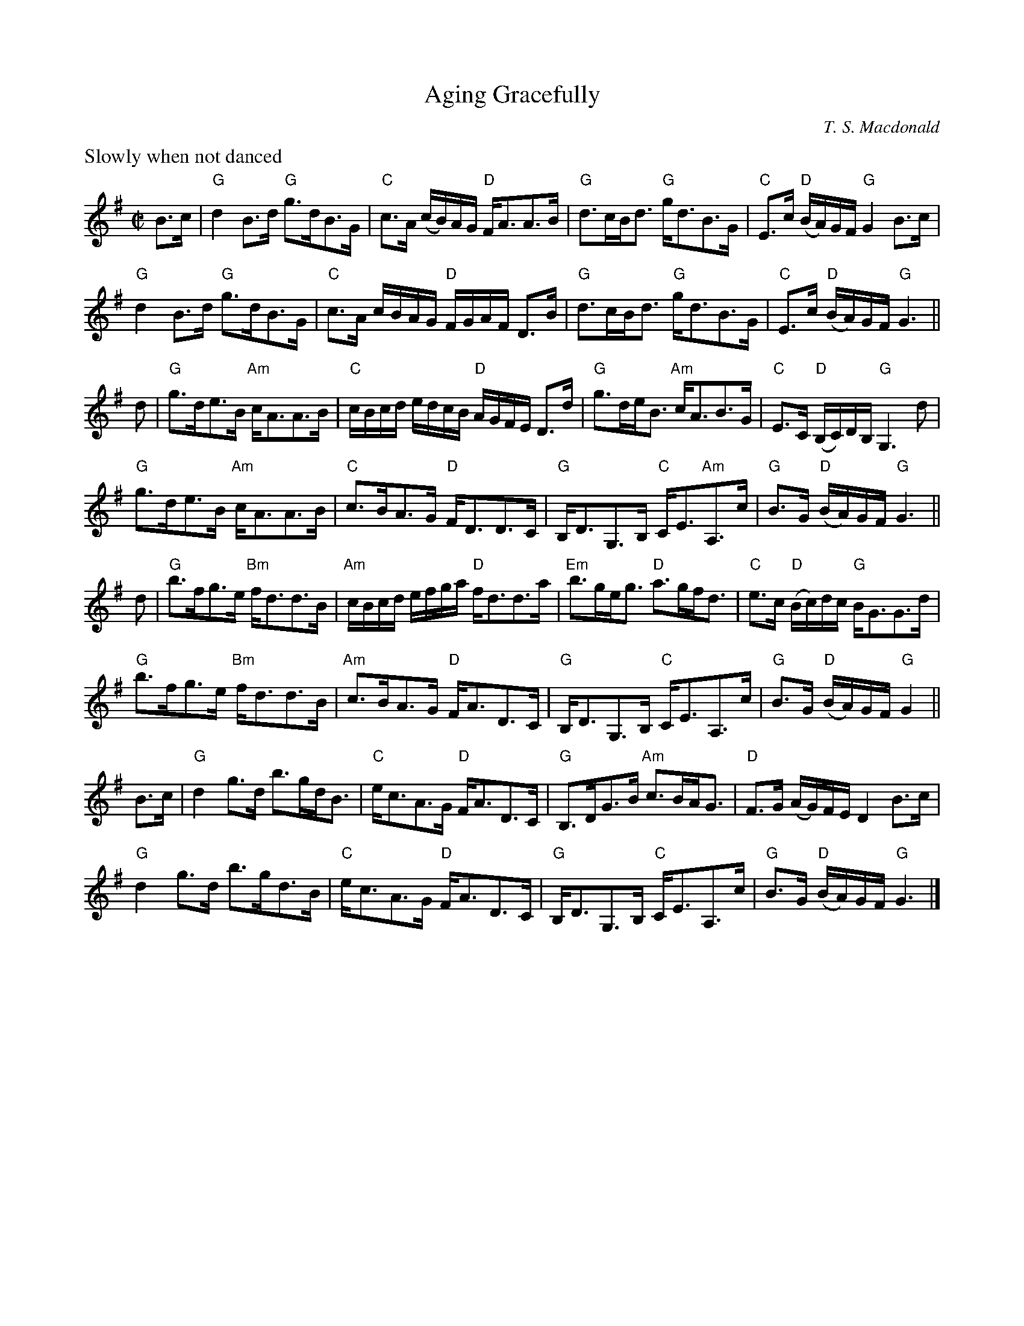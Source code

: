 X:1
T:Aging Gracefully
N:Composed for Carlyn Bromann's dance of the same name in RSCDS Book 47
N:Chords by Mady Newfield
M:C|
L:1/8
C:T. S. Macdonald
K:G
%%text Slowly when not danced
B>c | "G"d2 B>d "G"g>dB>G | "C"c>A (c/B/)A/G/ "D"F<AA>B | "G"d>cB<d "G"g<dB>G | "C"E>c "D"(B/A/)G/F/ "G"G2 B>c |
      "G"d2 B>d "G"g>dB>G | "C"c>A c/B/A/G/ "D"F/G/A/F/ D>B | "G"d>cB<d "G"g<dB>G | "C"E>c "D"(B/A/)G/F/ "G"G3 ||
d   | "G"g>de>B "Am"c<AA>B | "C"c/B/c/d/ e/d/c/B/ "D"A/G/F/E/ D>d | "G"g>de<B "Am"c<AB>G | "C"E>C "D"(B,/C/)D/B,/ "G"G,3 d |
      "G"g>de>B "Am"c<AA>B | "C"c>BA>G "D"F<DD>C | "G"B,<DG,>B, "C"C<E"Am"A,>c | "G"B>G "D"(B/A/)G/F/ "G"G3 ||
d   | "G"b>fg>e "Bm"f<dd>B | "Am"c/B/c/d/ e/f/g/a/ "D"f<dd>a | "Em"b>ge<g "D"a>gf<d | "C"e>c "D"(B/c/)d/c/ "G"B<GG>d |
      "G"b>fg>e "Bm"f<dd>B | "Am"c>BA>G "D"F<AD>C | "G"B,<DG,>B, "C"C<EA,>c | "G"B>G "D"(B/A/)G/F/ "G"G2  ||
B>c | "G"d2 g>d b>gd<B | "C"e<cA>G "D"F<AD>C | "G"B,>DG>B "Am"c>BA<G | "D"F>G (A/G/)F/E/ D2 B>c |
      "G"d2 g>d b>gd>B | "C"e<cA>G "D"F<AD>C | "G"B,<DG,>B, "C"C<EA,>c | "G"B>G "D"(B/A/)G/F/ "G"G3 |]

X:2
T:Coffee-Drinking Intellectuals
L:1/8
M:C|
C:T. S. Macdonald
K:A
C<EA>B (c/B/)A/G/ A2 | C<EA>E D<B,B,2 | C<EA>B (c/d/)e/f/ =g2 |1 e<ca>e c<A A2 :|2 (3edc (3aed c<A A2 ||
a>ec<A =g>dB<=G | f>de>c d<BB2 | c<Ad<B e<ag>f | e<ca>e c<A A2 |
a>ec<A =g>dB<=G | (3fed (3edc d<BB>c | C<EA>B (c/d/)e/f/ =g2 | (3edc (3aed c<A A2 |]

X:3
T:Captain Marshall at Waterloo
M:C|
L:1/8
C:T. S. Macdonald
K:Cm
e  | c2 G>c E<cG>c | B>df>b f<Bd>=B | c2 G>c E>cC<E | F<D (G/F/)E/D/ E<CC>e |
     c2 G>c E>cG<c | B>df>b (f/e/)d/c/ B>f | g>ec<g f>dB<f | e>c (e/d/)c/=B/ c2 c ||
=B | c<CC>D E>DC<E | F>DB,<F D<B,B,>=B | c<CC>D E>DC<E | F>D (G/F/)E/D/ E<CC>=B | 
     c<CC>D E>DC<E | D<B,F<B, G<B,D>F | G>ce<g f<dB<f | e>c (e/d/)c/=B/ !turn!c3 |]

X:1
T:Compliments to the LeDucs
L:1/8
M:C|
C:T. S. Macdonald
K:G
%%text Slowish
D | G>DB<G d>BG>B | ^c<Aa>g f/g/f/e/ d>D | G>DB<G d<Bg>B | c>e a/g/f/a/ g<G G :|
d | g>db<g a/g/f/e/ d>f | e>fg>d c<AA>d | g>db<g a<ff>d | c>e d/c/B/A/ B<GG>f |
g>db<g a/g/f/e/ d>f | e>fg>d c<AA>B | G>DB<G d<Bg>B | c>e a/g/f/a/ g<G G |]

X:1
T:Living in Light
C:T. S. Macdonald
L:1/8
M:C|
K:G
c | B<GG>D B,<DG,>B | c<AA>G F>AD>c | B<GG>D B,>DG>B | (c/B/)A/G/ F>d B<GG>c |
    B<GG>D B,<DG,>B | c<AA>G F>AD>c | B<GG>D B,>DG>B | (c/d/)e/c/ A>f g<GG>f ||
    g<bb>g f<aa>f | g/f/e/d/ c/B/A/G/ F<AA>f | g<bb>g f<aa>f | g/f/e/d/ e/f/g/a/ b<gg>f |
    g<bb>g f<aa>f | g>fe>d c/d/c/B/ A/G/F/E/ | D<GG>D B,>DG>B | (c/d/)e/c/ A>f g<GG |]

X:1
T:The Marquis of Tweeddale's Proclamation
M:C|
L:1/8
C:T. S. Macdonald
K:D
D<dc<d A<F D2 | e>f (g/f/)e/d/ c<ee>f | D<dc>d A<F D2 | E>e d/c/B/A/ d2 !turn!d2 |
D<dc>d A<F D2 | e>f g/f/e/d/ c/d/e/c/ A2 | D<dc>d B<dg>b | a>f (a/g/)f/e/ f<dd>f ||
a<df<d (A/B/)c/d/ e>f | g>fe>d c<ee>f | a<df<d (A/B/)c/d/ e>f | g<ba>g f<dd>f |
a<df<d e>cd>A | (3 Bcd A>F G<EE>F | D<dc>d B<dg>b | a>f (a/g/)f/e/ f<dd>f |]

X:1
T:Mars Hill
M:C|
C:T. S. Macdonald
L: 1/8
K: A
E | A>EC<E A,<EC<E | A>B (c/d/)e/c/ B2 B>c | A>EC<E A,<EC<E | A/B/c/d/ e/c/B/c/ A2 A :|
g | a>e (f/e/)d/c/ d<Bb>g | a>e (d/c/)B/A/ G<BB>g | a>e f/e/d/c/ d/e/f/g/ a>f | e>cB<c A2 A>g |
    a>e f/e/d/c/ d/c/B/A/ B/A/B/c/ | A>Bc<A F2 F>E | A>EC<E A,<EC<E | A/B/c/d/ e/c/B/c/ A3 |]

X:1
T:The Dancer in the Tower
M:C|
L:1/8
C:T. S. Macdonald
K:D
%%text Slowish
f>g | a>fd<A B2 g>f | e<ag>f e2 f>g | a>fd<A f>dA<F | E/D/E/F/ G/F/E/D/ E2 f>g | a>fd<A B2 g>f | e>fg<a b2 g>a | (3 bge (3 afd (3 gag (3 fed | e<Ac>A d2 ||
F>E | D<df>g a2 (3 fed | B>GD<B, G,2 G>F | E<ee>f g2 a>b | (3 agf (3 gfe f2 F>E | D<df>g a2 g>f | e>fg<a b2 g>a | (3 bge (3 afd (3 gag (3 fed | e<Ac>A d2 |]

X:1
T:The Windbird
M: 4/4
L: 1/8
C:T. S. Macdonald
K:G
%%text Slowish
D | B>cd<B A>GE<G | D>B (c/B/)A/G/ F<AD>G | B<cd>B A>GE<G | A>B (c/d/)e/c/ B<G G:|
f | g>dB<G F<DD>f | (g/f/)e/f/ g>d B<dd>f | g<dB<g b>ga>f | A<B (c/d/)e/c/ B<G G|] 


X:2
T:La Danse Inversée
C:T.S. Macdonald
M:C|
L:1/8
K:G
%%graceslurs 0
b>{ag}f g>d B<GG>B | A<=fc<f A<=FF>A | G{A}>B{c}d>c B<GG>B | (3FDF (3ABc B<G G2 |
(b/a/)g/f/ g>d B<GG>B | A<=fc<f A<=FF>A | B<Gc<A d<Be>B | (3cdB (3Adf g<G G2 ||
G<DD>G A>G=F>E | =F<CC>F (3CFA (3cA^F | G<DD>G B>GB<g   | (3cBc (3dcA B<G G2 |
G<DD>G A>G=F>E | =F<CC>F (3CFA (3cA^F | G<DB<G d<Bg>B   | (3cBc (3ABc B<G G2 |]

X:3
T:Charles's Toothpick
C:T.S. Macdonald
M:C|
L:1/8
K:A
E<A A2 e<A c2 | e>Af>A e>cB<c | E<A A2 e<A c2 | f/g/a e>c d<B B2 |
E<A A2 e<A c2 | e>Af>A g<Aa>A | b>ag<f e>ca>f | e<ca<c A2 [EA]2 ||
a<cb>c d>cB<c  | A<Ec>A d<c B2 | E<A c2 e<c a2 | f>dB<G A2 A2 |
+2+a<cb<c +4+c'>+2+cB<c | d<fe>c d<c B2 | b>ag>f e<ca>f | e<ca<c A2 [A,EA]2 |]


X:4
T:Midnight Frisbee
C:T. S. Macdonald
M:C|
L:1/8
K:Bb
F<Bd>B c>A F2 | d>gf<B c>BA<F | F<Bd>B c<A f2 | e<cf>A F<B B2 :|
d<ff>a b>gf<B | g>f (e/d/)c/B/ A<cc2 | d<ff>a b>gf<b | (a/g/)f/e/ d>A F<B B2 |
d<ff>a b>gf<B | g>f (e/d/)c/B/ A<F F2 | F>Bd>B (c/{d}B/)c/e/ f2 | e<cf>A F<B B2 |]


X:5
T:A Bat?
C:T. S. Macdonald
M:C|
L:1/8
K:Gm
F | D<GG>A B>GB<d | c>BA>G F<CC>F | D<GG>A B>GD<B, | (3B,CD (3GAc B<GG>F |
    D<GG>A B>GB<d | (c/B/)A/B/ c>G F<CC>F | D<GG>A B>GB<d | (3cBc (3dcA B>G G ||
d | b>BA<F g>dB<G | f>c (e/d/)c/B/ A<cc>d | b>BA<F G>Bd<g | (3cBc (3dcA B>G G>d |
    b<Ba<B g<dB>G | f>c (e/d/)c/B/ A<cc>E | D<GG>A B>GD<B, | (3B,CD (3GAc B<G G |]


X:6
T:Agamemnon at Buswell
C:T. S. Macdonald
M:C|
L:1/8
K:Dm
F | D<dd>c d<ff>d | c<FA>G F<CC>c | D<dd>c d<ff>g | a>f (a/g/)f/e/ f<dd>F |
    D<dd>c d<ff>g | c'<eg>f e<cc>d | f>ef>g a>fe<d | c/=B/A/B/ c/d/e/g/ f<d d ||
f/g/ | a>fd<A f>dA<F | G>=Bc>G E<CC>g | a>fd<A d>fa>f | g<e (a/g/)f/e/ f<dd>g |
       a<df<d A>df<d | c>e (g/f/)e/d/ e<cc>d | f>ef>g a>fe<d | c/=B/A/B/ c/d/e/g/ f>d d|]

X:7
T:Mr. Archibald LeDuc\,\ Belgrade
C:T. S. Macdonald
M:C|
L:1/8
K:G
%%text Warmly
B>GB<d c>GE<A | B>AG>F G<EE>G | B>GB<d c>GE<A     | G>ED>B, C<A,A,>G   |
B>BG<d c>GE<A | B>AG>F G<EE>F | G<A,F<A, E<A,F>A, | D>CB,>A, B,<G, G,2 ||
g>dB<e d>cB>A | B>de>g f<dd>e | g<Bf<B g<Bb>B     | a>fe>^c d<AA>d     |
g>dB<e d>cB<d | e>dB>A G<EE>G | B>GB<d c>GE<A     | d>cB>A B<G G2      |]

X:1
T:The Munchkin's Strathspey
C:T. S. Macdonald
M:C|
L:1/8
K:Amix
%%graceslurs 0
{g}a2 | e>A A/A/A A>ce<c | A>ce<A f>ed>c | d>B B/B/B B>d f2 | B>df>e f>ec>d |
        e>A A/A/A A>ce<c | A>ce<A f>ed>c | B>cd>e f>ef<a | e>dc>B A2 ||
c>d   | e<aa>g a>A A/A/A | A<aa>g a2 e>f | g>G G/G/G G2 e>f | g>fe<f g2{ag} f>g |
        e<aa>g a>A A/A/A | A<aa>g a2 e>c | B>cd>e f>ef<a | e>dc<B A2 |]
